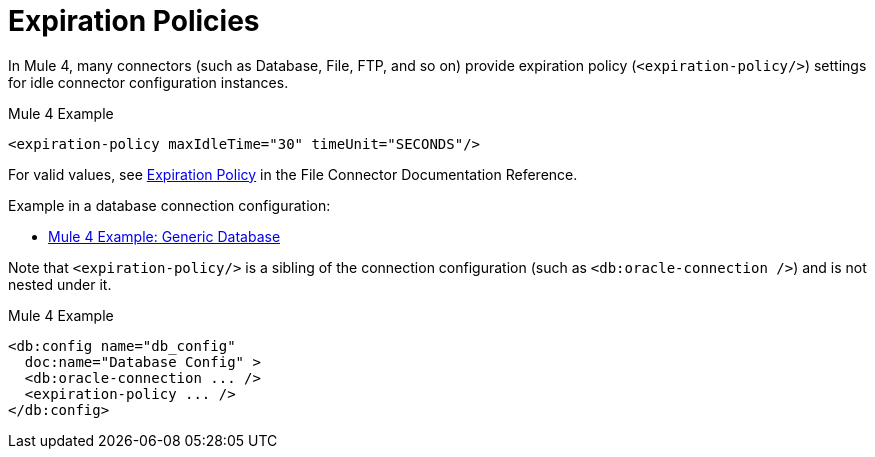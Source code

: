 = Expiration Policies

In Mule 4, many connectors (such as Database, File, FTP, and so on) provide expiration policy (`<expiration-policy/>`) settings for idle connector configuration instances.

.Mule 4 Example
[source,xml, linenums]
----
<expiration-policy maxIdleTime="30" timeUnit="SECONDS"/>
----

For valid values, see link:/connectors/file-documentation#ExpirationPolicy[Expiration Policy] in the File Connector Documentation Reference.

Example in a database connection configuration:

* link:migration-connectors-database#example_generic_db[Mule 4 Example: Generic Database]

Note that `<expiration-policy/>` is a sibling of the connection configuration (such as `<db:oracle-connection />`) and is not nested under it.

.Mule 4 Example
[source,xml, linenums]
----
<db:config name="db_config"
  doc:name="Database Config" >
  <db:oracle-connection ... />
  <expiration-policy ... />
</db:config>
